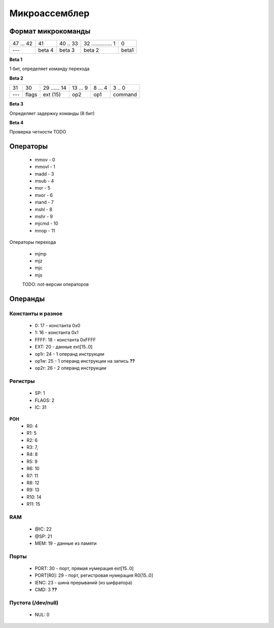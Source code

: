 Микроассемблер
========================

Формат микрокоманды
-----------------

+-----------+--------+----------+----------------------+------------+
| 47  ... 42| 41     | 40 .. 33 | 32 .............. 1  | 0          |
+-----------+--------+----------+----------------------+------------+
| ---       | beta 4 | beta 3   | beta 2               | beta1      |
+-----------+--------+----------+----------------------+------------+

**Beta 1**

1 бит, определяет команду перехода

**Beta 2**

+-------+-------+---------------+------------+----------+----------+
| 31    | 30    | 29 ...... 14  | 13 ... 9   | 8 ... 4  | 3 .. 0   |
+-------+-------+---------------+------------+----------+----------+
| ---   | flags | ext (15)      | op2        | op1      | command  |
+-------+-------+---------------+------------+----------+----------+


**Beta 3**

Определяет задержку команды (8 бит)

**Beta 4**

Проверка четности TODO


Операторы
------------------

  - mmov - 0
  - mmovl - 1
  - madd - 3
  - msub - 4
  - mor - 5
  - mxor - 6
  - mand - 7
  - mshl - 8
  - mshr - 9
  - mjcmd - 10
  - mnop - 11

Операторы перехода

  - mjmp
  - mjz
  - mjc
  - mjs
  TODO: not-версии операторов


Операнды
-------------------

Константы и разное
^^^^^^^^^^^^^^^
  - 0: 17 - константа 0x0
  - 1: 16 - константа 0x1
  - FFFF: 18 - константа 0xFFFF
  - EXT: 20 - данные ext[15..0]
  - op1r: 24 - 1 операнд инструкции
  - op1w: 25 - 1 операнд инструкции на запись **??**
  - op2r: 26 - 2 операнд инструкции

Регистры
^^^^^^^^^^^^^^
  - SP: 1  
  - FLAGS: 2 
  - IC: 31

**РОН**
  - R0: 4 
  - R1: 5 
  - R2: 6 
  - R3: 7,
  - R4: 8 
  - R5: 9 
  - R6: 10 
  - R7: 11 
  - R8: 12 
  - R9: 13 
  - R10: 14 
  - R11: 15 

RAM
^^^^^^^^^^^^^^^
  - @IC: 22 
  - @SP: 21 
  - MEM: 19 - данные из памяти

Порты
^^^^^^^^^^^
  - PORT: 30 - порт, прямая нумерация ext[15..0]
  - PORT[R0]: 29 - порт, регистровая нумерация R0[15..0]
  - IENC: 23 - шина прерываний (из шифратора)

  - CMD: 3  **??**

Пустота (/dev/null)
^^^^^^^^^^^^^^^^^^^^
  - NUL: 0 
